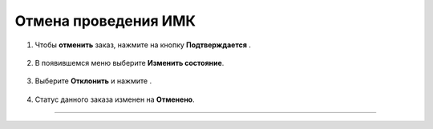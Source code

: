 .. _manager4-label:

=====================
Отмена проведения ИМК
=====================

1. Чтобы **отменить** заказ, нажмите на кнопку **Подтверждается** |шарнир|.
    
    .. |шарнир| image:: media/nastroy.png
        :scale: 42 %

.. figure:: media/order/order_m2.png
    :scale: 42 %
    :alt: alternate text
    :align: center

2. В появившемся меню выберите **Изменить состояние**.

.. figure:: media/order/order_m3.png
    :scale: 42 %
    :alt: alternate text
    :align: center

3. Выберите **Отклонить** и нажмите |галка|.

    .. |галка| image:: media/galka.png
        :scale: 42 %

.. figure:: media/order/order_m7.png
    :scale: 42 %
    :alt: alternate text
    :align: center

4. Статус данного заказа изменен на **Отменено**.

.. figure:: media/order/order_m8.png
    :scale: 42 %
    :alt: alternate text
    :align: center

--------------------------